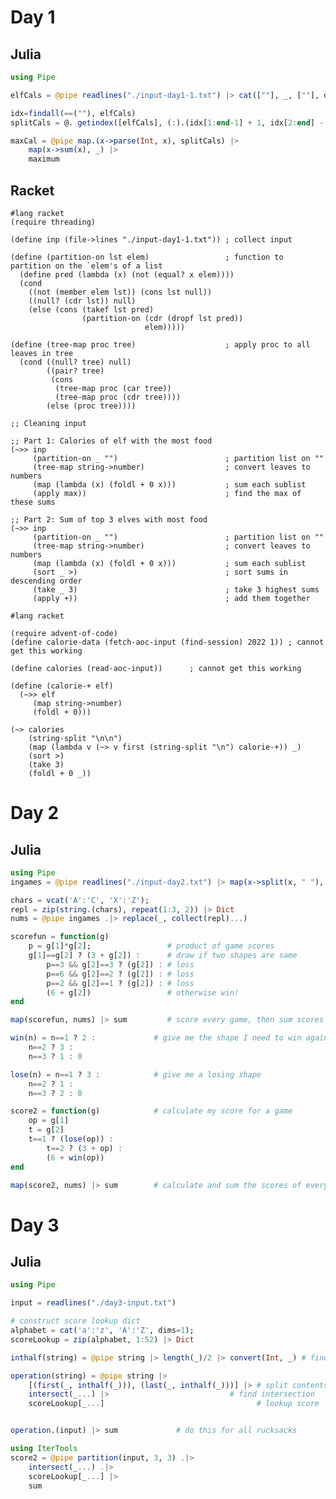 * Day 1
** Julia
#+begin_src jupyter-julia
using Pipe

elfCals = @pipe readlines("./input-day1-1.txt") |> cat([""], _, [""], dims=1) # read input

idx=findall(==(""), elfCals)                                                  # find where the spaces are
splitCals = @. getindex([elfCals], (:).(idx[1:end-1] + 1, idx[2:end] - 1))    # split on spaces

maxCal = @pipe map.(x->parse(Int, x), splitCals) |>                           # parse to ints
    map(x->sum(x), _) |>                                                      # sum the vectors (each elf)
    maximum                                                                   # find the maximum
#+end_src

#+RESULTS:
: 69836

** Racket
#+begin_src racket
#lang racket
(require threading)

(define inp (file->lines "./input-day1-1.txt")) ; collect input

(define (partition-on lst elem)                 ; function to partition on the `elem's of a list
  (define pred (lambda (x) (not (equal? x elem))))
  (cond
    ((not (member elem lst)) (cons lst null))
    ((null? (cdr lst)) null)
    (else (cons (takef lst pred)
                (partition-on (cdr (dropf lst pred))
                              elem)))))

(define (tree-map proc tree)                    ; apply proc to all leaves in tree
  (cond ((null? tree) null)
        ((pair? tree)
         (cons
          (tree-map proc (car tree))
          (tree-map proc (cdr tree))))
        (else (proc tree))))

;; Cleaning input

;; Part 1: Calories of elf with the most food
(~>> inp
     (partition-on _ "")                        ; partition list on ""
     (tree-map string->number)                  ; convert leaves to numbers
     (map (lambda (x) (foldl + 0 x)))           ; sum each sublist
     (apply max))                               ; find the max of these sums

;; Part 2: Sum of top 3 elves with most food
(~>> inp
     (partition-on _ "")                        ; partition list on ""
     (tree-map string->number)                  ; convert leaves to numbers
     (map (lambda (x) (foldl + 0 x)))           ; sum each sublist
     (sort _ >)                                 ; sort sums in descending order
     (take _ 3)                                 ; take 3 highest sums
     (apply +))                                 ; add them together
#+end_src

#+RESULTS:
: 69836
: 207968

#+begin_src racket
#lang racket

(require advent-of-code)
(define calorie-data (fetch-aoc-input (find-session) 2022 1)) ; cannot get this working

(define calories (read-aoc-input))      ; cannot get this working

(define (calorie-+ elf)
  (~>> elf
     (map string->number)
     (foldl + 0)))

(~> calories
    (string-split "\n\n")
    (map (lambda v (~> v first (string-split "\n") calorie-+)) _)
    (sort >)
    (take 3)
    (foldl + 0 _))
#+end_src
* Day 2
** Julia
#+begin_src jupyter-julia
using Pipe
ingames = @pipe readlines("./input-day2.txt") |> map(x->split(x, " "), _) # read input

chars = vcat('A':'C', 'X':'Z');
repl = zip(string.(chars), repeat(1:3, 2)) |> Dict
nums = @pipe ingames .|> replace(_, collect(repl)...)

scorefun = function(g)
    p = g[1]*g[2];                 # product of game scores
    g[1]==g[2] ? (3 + g[2]) :      # draw if two shapes are same
        p==3 && g[2]==3 ? (g[2]) : # loss
        p==6 && g[2]==2 ? (g[2]) : # loss
        p==2 && g[2]==1 ? (g[2]) : # loss
        (6 + g[2])                 # otherwise win!
end

map(scorefun, nums) |> sum         # score every game, then sum scores
#+end_src

#+RESULTS:
: 11475

#+begin_src jupyter-julia
win(n) = n==1 ? 2 :             # give me the shape I need to win against n
    n==2 ? 3 :
    n==3 ? 1 : 0

lose(n) = n==1 ? 3 :            # give me a losing shape
    n==2 ? 1 :
    n==3 ? 2 : 0

score2 = function(g)            # calculate my score for a game
    op = g[1]
    t = g[2]
    t==1 ? (lose(op)) :
        t==2 ? (3 + op) :
        (6 + win(op))
end

map(score2, nums) |> sum        # calculate and sum the scores of every game
#+end_src

#+RESULTS:
: 16862

* Day 3
** Julia
#+begin_src jupyter-julia
using Pipe

input = readlines("./day3-input.txt")

# construct score lookup dict
alphabet = cat('a':'z', 'A':'Z', dims=1);
scoreLookup = zip(alphabet, 1:52) |> Dict

inthalf(string) = @pipe string |> length(_)/2 |> convert(Int, _) # find half of contents size

operation(string) = @pipe string |>
    [(first(_, inthalf(_))), (last(_, inthalf(_)))] |> # split contents
    intersect(_...) |>                           # find intersection
    scoreLookup[_...]                                  # lookup score


operation.(input) |> sum             # do this for all rucksacks
#+end_src

#+RESULTS:
: 7908

#+begin_src jupyter-julia
using IterTools
score2 = @pipe partition(input, 3, 3) .|>
    intersect(_...) .|>
    scoreLookup[_...] |>
    sum
#+end_src

#+RESULTS:
: 2838
